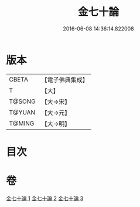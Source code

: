 #+TITLE: 金七十論 
#+DATE: 2016-06-08 14:36:14.822008

* 版本
 |     CBETA|【電子佛典集成】|
 |         T|【大】     |
 |    T@SONG|【大→宋】   |
 |    T@YUAN|【大→元】   |
 |    T@MING|【大→明】   |

* 目次

* 卷
[[file:KR6s0072_001.txt][金七十論 1]]
[[file:KR6s0072_002.txt][金七十論 2]]
[[file:KR6s0072_003.txt][金七十論 3]]

